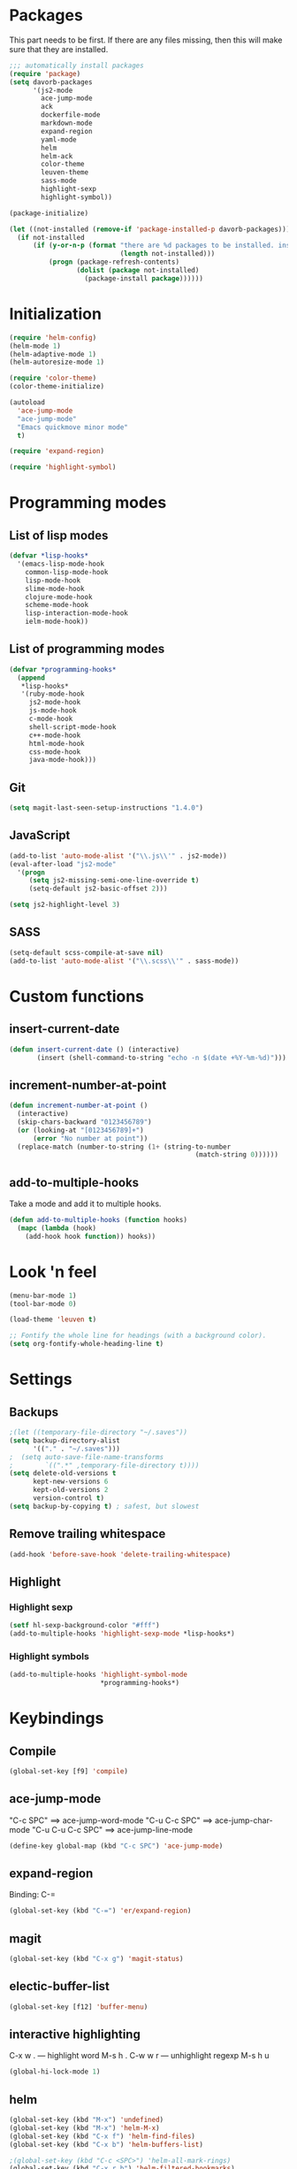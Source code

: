 * Packages
This part needs to be first. If there are any files missing, then
this will make sure that they are installed.

#+begin_src emacs-lisp
    ;;; automatically install packages
    (require 'package)
    (setq davorb-packages
          '(js2-mode
            ace-jump-mode
            ack
            dockerfile-mode
            markdown-mode
            expand-region
            yaml-mode
            helm
            helm-ack
            color-theme
            leuven-theme
            sass-mode
            highlight-sexp
            highlight-symbol))

    (package-initialize)

    (let ((not-installed (remove-if 'package-installed-p davorb-packages)))
      (if not-installed
          (if (y-or-n-p (format "there are %d packages to be installed. install them? "
                                (length not-installed)))
              (progn (package-refresh-contents)
                     (dolist (package not-installed)
                       (package-install package))))))
#+end_src
* Initialization
#+begin_src emacs-lisp
  (require 'helm-config)
  (helm-mode 1)
  (helm-adaptive-mode 1)
  (helm-autoresize-mode 1)

  (require 'color-theme)
  (color-theme-initialize)

  (autoload
    'ace-jump-mode
    "ace-jump-mode"
    "Emacs quickmove minor mode"
    t)

  (require 'expand-region)

  (require 'highlight-symbol)
#+end_src

* Programming modes

** List of lisp modes
#+begin_src emacs-lisp
(defvar *lisp-hooks*
  '(emacs-lisp-mode-hook
    common-lisp-mode-hook
    lisp-mode-hook
    slime-mode-hook
    clojure-mode-hook
    scheme-mode-hook
    lisp-interaction-mode-hook
    ielm-mode-hook))
#+end_src
** List of programming modes
#+begin_src emacs-lisp
(defvar *programming-hooks*
  (append
   *lisp-hooks*
   '(ruby-mode-hook
     js2-mode-hook
     js-mode-hook
     c-mode-hook
     shell-script-mode-hook
     c++-mode-hook
     html-mode-hook
     css-mode-hook
     java-mode-hook)))
#+end_src
** Git
#+begin_src emacs-lisp
(setq magit-last-seen-setup-instructions "1.4.0")
#+end_src
** JavaScript
#+begin_src emacs-lisp
(add-to-list 'auto-mode-alist '("\\.js\\'" . js2-mode))
(eval-after-load "js2-mode"
  '(progn
     (setq js2-missing-semi-one-line-override t)
     (setq-default js2-basic-offset 2)))

(setq js2-highlight-level 3)
#+end_src

** SASS
#+begin_src emacs-lisp
(setq-default scss-compile-at-save nil)
(add-to-list 'auto-mode-alist '("\\.scss\\'" . sass-mode))
#+end_src

* Custom functions
** insert-current-date
#+begin_src emacs-lisp
(defun insert-current-date () (interactive)
       (insert (shell-command-to-string "echo -n $(date +%Y-%m-%d)")))
#+end_src
** increment-number-at-point
#+begin_src emacs-lisp
(defun increment-number-at-point ()
  (interactive)
  (skip-chars-backward "0123456789")
  (or (looking-at "[0123456789]+")
      (error "No number at point"))
  (replace-match (number-to-string (1+ (string-to-number
                                               (match-string 0))))))
#+end_src
** add-to-multiple-hooks
Take a mode and add it to multiple hooks.
#+begin_src emacs-lisp
(defun add-to-multiple-hooks (function hooks)
  (mapc (lambda (hook)
    (add-hook hook function)) hooks))
#+end_src
* Look 'n feel
#+begin_src emacs-lisp
(menu-bar-mode 1)
(tool-bar-mode 0)

(load-theme 'leuven t)

;; Fontify the whole line for headings (with a background color).
(setq org-fontify-whole-heading-line t)
#+end_src

* Settings
** Backups
#+begin_src emacs-lisp
  ;(let ((temporary-file-directory "~/.saves"))
  (setq backup-directory-alist
        '(("." . "~/.saves")))
  ;  (setq auto-save-file-name-transforms
  ;        `((".*" ,temporary-file-directory t))))
  (setq delete-old-versions t
        kept-new-versions 6
        kept-old-versions 2
        version-control t)
  (setq backup-by-copying t) ; safest, but slowest
#+end_src
** Remove trailing whitespace
#+begin_src emacs-lisp
(add-hook 'before-save-hook 'delete-trailing-whitespace)
#+end_src
** Highlight
*** Highlight sexp
#+begin_src emacs-lisp
(setf hl-sexp-background-color "#fff")
(add-to-multiple-hooks 'highlight-sexp-mode *lisp-hooks*)
#+end_src
*** Highlight symbols
#+begin_src emacs-lisp
(add-to-multiple-hooks 'highlight-symbol-mode
                       *programming-hooks*)
#+end_src
* Keybindings
** Compile
#+begin_src emacs-lisp
(global-set-key [f9] 'compile)
#+end_src
** ace-jump-mode
"C-c SPC" ==> ace-jump-word-mode
"C-u C-c SPC" ==> ace-jump-char-mode
"C-u C-u C-c SPC" ==> ace-jump-line-mode
#+begin_src emacs-lisp
(define-key global-map (kbd "C-c SPC") 'ace-jump-mode)
#+end_src
** expand-region
Binding: C-=
#+begin_src emacs-lisp
(global-set-key (kbd "C-=") 'er/expand-region)
#+end_src
** magit
#+begin_src emacs-lisp
(global-set-key (kbd "C-x g") 'magit-status)
#+end_src
** electic-buffer-list
#+begin_src emacs-lisp
(global-set-key [f12] 'buffer-menu)
#+end_src
** interactive highlighting
C-x w . --- highlight word
M-s h .
C-w w r --- unhighlight regexp
M-s h u
#+begin_src emacs-lisp
(global-hi-lock-mode 1)
#+end_src

** helm
#+begin_src emacs-lisp
(global-set-key (kbd "M-x") 'undefined)
(global-set-key (kbd "M-x") 'helm-M-x)
(global-set-key (kbd "C-x f") 'helm-find-files)
(global-set-key (kbd "C-x b") 'helm-buffers-list)

;(global-set-key (kbd "C-c <SPC>") 'helm-all-mark-rings)
(global-set-key (kbd "C-x r b") 'helm-filtered-bookmarks)
(global-set-key (kbd "M-y") 'helm-show-kill-ring)
(global-set-key (kbd "C-,") 'helm-calcul-expression)
#+end_src
** increment number
#+begin_src emacs-lisp
(global-set-key (kbd "C-c i") 'increment-number-at-point)
#+end_src
* Skeletons
** LaTeX
#+begin_src emacs-lisp
  (define-skeleton latex-skeleton
    "Inserts a begin_src-skeleton into the current buffer.
  This only makes sense for empty buffers."
    "\\documentclass[a4paper]{article}\n\n"
    "\\documentclass[a4paper]{article}\n"
    "\\usepackage[utf8]{inputenc}\n"
    "\\usepackage[swedish]{babel} % for Swedish characters\n\n"
    "\\usepackage{fancyvrb}       % for code listings\n"
    "\\fvset{tabsize=4}\n"
    "\\fvset{fontsize=\small}\n\n"
    "\\title{Document title}\n"
    "\\author{Davor Babi\'{c}}\n\n"
    "\\begin{document}\n"
    "\\maketitle\n\n"
    "\\end{document}\n")
#+end_src
** org-mode
#+begin_src emacs-lisp
    (define-skeleton org-mode-begin-src-skeleton
      "Inserts a skeleton containing begin and end_src, for code
  blocks in org-mode"
      "Language: "
      "\#+begin_src " str "\n"
      "\#+end_src \n")
#+end_src
